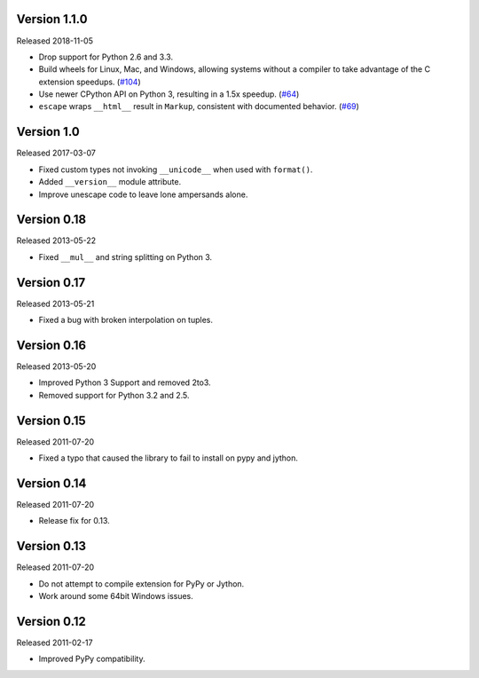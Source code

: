 Version 1.1.0
-------------

Released 2018-11-05

-   Drop support for Python 2.6 and 3.3.
-   Build wheels for Linux, Mac, and Windows, allowing systems without
    a compiler to take advantage of the C extension speedups. (`#104`_)
-   Use newer CPython API on Python 3, resulting in a 1.5x speedup.
    (`#64`_)
-   ``escape`` wraps ``__html__`` result in ``Markup``, consistent with
    documented behavior. (`#69`_)

.. _#64: https://github.com/pallets/markupsafe/pull/64
.. _#69: https://github.com/pallets/markupsafe/pull/69
.. _#104: https://github.com/pallets/markupsafe/pull/104


Version 1.0
-----------

Released 2017-03-07

-   Fixed custom types not invoking ``__unicode__`` when used with
    ``format()``.
-   Added ``__version__`` module attribute.
-   Improve unescape code to leave lone ampersands alone.


Version 0.18
------------

Released 2013-05-22

-   Fixed ``__mul__`` and string splitting on Python 3.


Version 0.17
------------

Released 2013-05-21

-   Fixed a bug with broken interpolation on tuples.


Version 0.16
------------

Released 2013-05-20

-   Improved Python 3 Support and removed 2to3.
-   Removed support for Python 3.2 and 2.5.


Version 0.15
------------

Released 2011-07-20

-   Fixed a typo that caused the library to fail to install on pypy and
    jython.


Version 0.14
------------

Released 2011-07-20

-   Release fix for 0.13.


Version 0.13
------------

Released 2011-07-20

-   Do not attempt to compile extension for PyPy or Jython.
-   Work around some 64bit Windows issues.


Version 0.12
------------

Released 2011-02-17

-   Improved PyPy compatibility.
